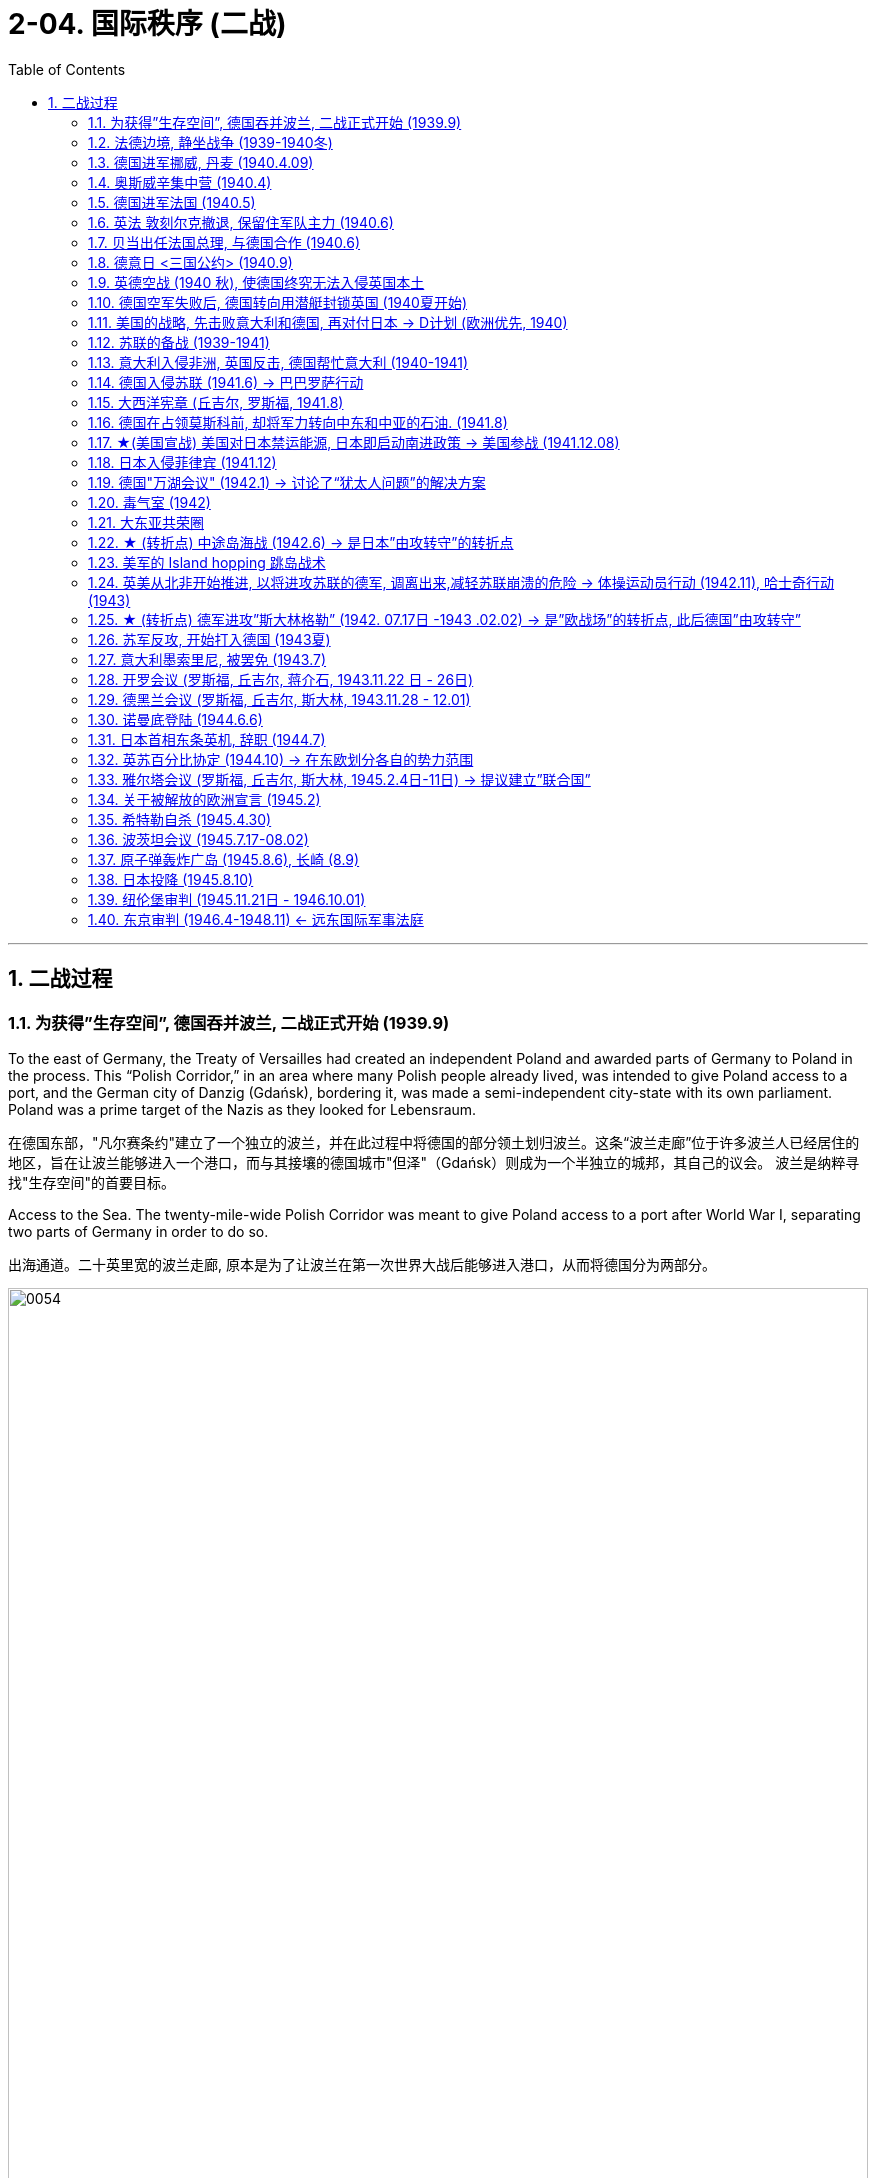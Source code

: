 
= 2-04. 国际秩序 (二战)
:toc: left
:toclevels: 3
:sectnums:
:stylesheet: myAdocCss.css

'''


== 二战过程

=== 为获得”生存空间”, 德国吞并波兰, 二战正式开始 (1939.9)

To the east of Germany, the Treaty of Versailles had created an independent Poland and awarded parts of Germany to Poland in the process. This “Polish Corridor,” in an area where many Polish people already lived, was intended to give Poland access to a port, and the German city of Danzig (Gdańsk), bordering it, was made a semi-independent city-state with its own parliament. Poland was a prime target of the Nazis as they looked for Lebensraum.

在德国东部，"凡尔赛条约"建立了一个独立的波兰，并在此过程中将德国的部分领土划归波兰。这条“波兰走廊”位于许多波兰人已经居住的地区，旨在让波兰能够进入一个港口，而与其接壤的德国城市"但泽"（Gdańsk）则成为一个半独立的城邦，其自己的议会。 波兰是纳粹寻找"生存空间"的首要目标。

Access to the Sea. The twenty-mile-wide Polish Corridor was meant to give Poland access to a port after World War I, separating two parts of Germany in order to do so.

出海通道。二十英里宽的波兰走廊, 原本是为了让波兰在第一次世界大战后能够进入港口，从而将德国分为两部分。

image:img/0054.jpg[,100%]

The lessons learned from Hitler’s violation of the Munich Pact spurred Britain and France to take action to protect Poland.

They have also been invoked by world leaders ever since, whenever the aggression of one nation threatens the sovereignty or the territorial integrity of another. Using the example of Munich to warn against the perils of allowing one nation to invade another without opposition, whether it be Hitler’s Germany or Putin’s Russia, is known as invoking the Munich Analogy.

希特勒违反"慕尼黑条约"的教训, 促使英国和法国采取行动, 保护波兰。

从那时起，每当一个国家的侵略威胁到另一个国家的主权或领土完整时，世界领导人就会援引这些原则。以慕尼黑事件为例来警告，不管一个国家是希特勒的德国, 还是普京的俄罗斯，允许一个国家侵略另一个国家而不反对它, 是很危险的，这被称为"援引慕尼黑类比"。

The key to whether Germany could be boxed in was the attitudes of Stalin and the Soviet Union. As early as the summer of 1938, Stalin began to think of making some sort of deal with Germany.

Stalin, aware of Hitler’s musings in his book Mein Kampf, understood the long-term threat Germany posed and sought to buy time to prepare for possible war. For his part, Hitler wanted to avoid Germany’s World War I mistake of fighting on two fronts simultaneously. The result was the German- Soviet Nonaggression Pact of August 23, 1939.

In this pact, Germany and the USSR agreed not to attack one another or to assist other nations in attacking the other. Included in the agreement were secret protocols that essentially divided eastern Europe between Germany and the Soviet Union. Lithuania, Latvia, Estonia, and parts of eastern Poland were allocated to the USSR as a reward for cooperating with Germany in the dismemberment of Poland.

Seeing the pact as an ominous green light for a German eastward thrust, two days later Britain signed a mutual defense agreement with Poland.

德国能否被围困，关键在于斯大林和苏联的态度。早在1938年夏天，斯大林就开始考虑与德国达成某种协议。斯大林从希特勒的著作《我的奋斗》中, 认识到德国将构成长期威胁，并寻求争取时间, 为可能的战争做好准备。

就希特勒而言，他希望避免德国在一战中"同时在两条战线上作战"的错误。结果就是 1939 年 8 月 23 日签订了"德苏互不侵犯条约"。

在该条约中，德国和苏联同意互不攻击，也不协助其他国家攻击对方。该协议中包含的秘密协议, 基本上将东欧划分为德国和苏联。立陶宛、拉脱维亚、爱沙尼亚, 和波兰东部部分地区, 被分配给苏联，作为"与德国合作来瓜分波兰"的奖励。

两天后，英国与波兰签署了共同防御协议，该协议为德国东进打开了不祥的绿灯。

All things seemed ready for the German onslaught, which was launched on September 1, 1939. Britain and France fulfilled their commitment to Poland and declared war on Germany, forming the partnership known as the Allies, but not on the Soviet Union.

About two weeks later, Soviet forces invaded Poland from the east. Crushed from two sides, Poland essentially ceased to exist. The European fires of World War II had been ignited.

1939 年 9 月 1 日， 德国发起猛烈的进攻，一切似乎都准备好了。英国和法国履行了对波兰的承诺，向德国宣战，形成了被称为"同盟国"的伙伴关系，但没有对苏联宣战。

大约两周后，苏联军队从东部入侵波兰。波兰从两侧被压垮， 基本上不复存在。第二次世界大战的欧洲战火已被点燃。

'''

=== 法德边境, 静坐战争 (1939-1940冬)

The British quickly discovered there was no practical way to render much assistance to the Poles. Instead, they relied on the French to engage the Germans. But the French felt they could not sustain an offensive against Germany’s western front. They preferred to prepare their defenses for an eventual German offensive against France. Britain joined the French by deploying the British Expeditionary Force (BEF) to defend the French-Belgian border. By then, Poland was already lost and had been folded into Hitler’s plans of dominating Europe.

During the winter of 1939–1940, little action took place on the French-German border save for a few clashes of patrols and reconnaissance units. That period of waiting has sometimes been referred to as the Phony War or, derisively, as the sitzkrieg (“sitting war”).

英国人很快发现, 没有切实可行的方法能向波兰人提供大量援助。取而代之，他们依靠法国人来与德国人交战。 但是法国人觉得他们无法维持对德国西线的进攻。他们更愿意为德国对法国的最终进攻做好防御准备。英国加入了法国的行列，部署了英国远征军（BEF）来保卫法国和比利时的边界。那时，波兰已经失守，并被纳入希特勒称霸欧洲的计划之中。

1939 年至 1940 年冬季，除了巡逻和侦察部队的几次冲突外，法德边境几乎没有什么行动。这段等待时期, 有时被称为“虚假战争”，或者被嘲笑为“静坐战争”。

'''

=== 德国进军挪威, 丹麦 (1940.4.09)

The German advance westward began with some forays into Norway and Denmark to the north on April 9, 1940. Not wanting to provoke German invasions, both Belgium and the Netherlands declared neutrality. This disadvantaged the British and French, since they were then not allowed to coordinate defenses with Dutch and Belgian forces or station troops in their territory.

德国向西进军, 始于 1940 年 4 月 9 日对北部的挪威和丹麦的进攻。为了避免德国的入侵，比利时和荷兰都宣布中立。这使英国和法国处于不利地位，因为他们不被允许与荷兰和比利时军队协调防御，也不允许在他们的领土上驻军。

'''

=== 奥斯威辛集中营 (1940.4)

Auschwitz in western Poland was the largest of the death camps, originally constructed in 1940 to hold Polish political prisoners. It became a death camp in 1941 when Polish and Soviet prisoners were executed there.

That same year, a new camp (known as Auschwitz II or Birkenau) was built nearby. Its main purpose was to kill Jewish people who were brought on freight trains from all over Europe. Other camps also existed at Auschwitz, including labor camps where prisoners worked for the chemical company I.G. Farben.

Some 1.3 million people were sent to Auschwitz-Birkenau before Heinrich Himmler, the leader of the SS, ordered the camp closed and evacuated in January 1945 as the Soviet army rapidly advanced on it. Of these 1.3 million, 1.1 million would die there. The vast majority, nearly one million, were Jewish.

波兰西部的"奥斯威辛集中营"是最大的死亡营，最初建于 1940 年，用于关押波兰政治犯。 1941 年，波兰和苏联囚犯被处决，这里成为死亡营。

同年，附近建立了一个新营地（称为"奥斯威辛二号"或"比克瑙"）。其主要目的是杀害从欧洲各地通过货运火车运来的犹太人。奥斯威辛集中营还存在其他营地， 包括劳改营，囚犯在那里为化学公司I.G.法本（I.G. Farben）工作。

1945 年 1 月，随着苏联军队迅速向该集中营推进，党卫军领导人海因里希·希姆莱(Heinrich Himmler) 下令关闭并清空该集中营. 而在此之前，有约 130 万人被送往奥斯威辛-比克瑙集中营。这130万人中，有110万人会死在那里。其中绝大多数（近百万）是犹太人。

'''

=== 德国进军法国 (1940.5)

The Germans then launched their full westward offensive on May 10, 1940. Within a matter of weeks, German troops had overrun western Europe, storming through the Netherlands, Luxembourg, and Belgium and into France, avoiding the Maginot Line, a system of fortifications and weapons installations that had been built on the French border in the 1930s in order to protect France from another German invasion.

1940年5月10日，德国人开始全面向西进攻。在几周内，德国军队占领了西欧，突袭了荷兰、卢森堡和比利时，进入法国，避开了马其诺防线。马其诺防线是20世纪30年代为保护法国免遭德国再次入侵而, 在法国边境修建的防御工事和武器设施系统。

'''

=== 英法 敦刻尔克撤退, 保留住军队主力 (1940.6)

Early in the morning of May 23, 1940, the British commander in France, seeing the perils of his position, gave the order to begin a withdrawal toward Dunkirk on the French coast. Eventually, this culminated in the extraordinary evacuation across the English Channel of much of the BEF and thousands of French and other Allied forces between June 15 and 25 using every British boat capable of crossing the Channel. The retreat saved 200,000 troops.

1940年5月23日清晨，在法国的英国指挥官，看到了自己的处境的危险，下令开始向法国海岸的敦刻尔克撤退。最终，6 月 15 日至 25 日期间， 英国远征军的大部分人员, 以及数千名法国和其他盟军部队, 使用每艘能够穿越英吉利海峡的英国船只， 从英吉利海峡进行了非同寻常的疏散。这次撤退拯救了20万军队。(保存有生力量，而不是像国民党在淞沪会战中被日军吃掉精锐主力)

'''

=== 贝当出任法国总理, 与德国合作 (1940.6)

French prime minister Paul Reynaud resigned rather than sign the armistice agreement with Germany in June 1940. Instead, Marshall Philippe Pétain, a hero of World War I, became the prime minister of a truncated French government based in Vichy, France, that, although nominally independent, cooperated with Germany.

1940 年 6 月，法国总理保罗·雷诺, 没有与德国签署停战协定，而是选择辞职。取而代之，第一次世界大战英雄菲利普·贝当元帅, 出任法国维希政府的总理. 这个政府虽然名义上是独立的，但与德国合作。

'''

=== 德意日 <三国公约> (1940.9)

The remarkable success of the German blitzkrieg in Europe during the summer of 1940 presented the Japanese military with some significant strategic opportunities. For instance, the isolation of European colonies in Asia might make them ripe for seizing. Consequently, to provide for mutual defense and perhaps to frighten the United States away from giving more substantial assistance against them, Japan joined Germany and Italy in the defensive military alliance called the Tripartite Pact in September 1940.

(Japan and Germany had earlier signed the Anti-Comintern Pact against the Soviet Union, which Japan saw as a rival for dominance in Asia, in 1936, and Italy had joined in a year later. Japan had parted ways with Germany in 1939, however, when the German-Soviet Nonaggression Pact was signed, and a new agreement was thus in order.)

1940 年夏天，德国在欧洲的闪电战取得了巨大成功，为日本军队提供了一些重要的战略机遇。例如， 欧洲在亚洲的殖民地被孤立，可能会让它们成为被夺取的时机。因此，为了提供共同防御，或许也是为了吓唬美国，使其不再向他们提供更多实质性援助，日本于 1940 年 9 月与德国和意大利一起组成了防御性军事联盟，称为“三国公约” 。

(早在1936年，日本和德国曾签署了反共产国际协定, 以对抗苏联——日本认为苏联是其在亚洲称霸的竞争对手，而意大利则于一年后加入。然而，在1939年德国与苏联签署《德苏互不侵犯条约》后，日本与德国分道扬镳，因此需要达成一项新的协议。)

'''

=== 英德空战 (1940 秋), 使德国终究无法入侵英国本土

Hitler planned to finish off Britain with a cross-channel invasion using air and submarine bases in both Norway, which had surrendered in June 1940, and northern France. Through the late summer and into the fall of 1940, the Battle of Britain raged in the skies over Britain as a duel between the German Luftwaffe and the Royal Air Force (RAF). The Germans initially focused their attacks on shipping in the English Channel and then began to bomb weapons-production facilities.

Aided in part by the innovation of radar, which gave some advance warning of German onslaughts, the RAF prevailed.

When the Luftwaffe shifted its focus from military to civilian targets, particularly the bombing of London, it inadvertently gave the British the opportunity to rebuild their airfields and defense plants and assemble more planes.

希特勒计划利用 1940 年 6 月投降的挪威和法国北部的空军和潜艇基地，通过跨海峡入侵, 来消灭英国。 从夏末, 到 1940 年秋天，不列颠之战在英国上空激烈进行，是德国空军和英国皇家空军(RAF) 之间的对决。德国人最初将攻击重点放在英吉利海峡的航运上，然后开始轰炸武器生产设施. 英国皇家空军取得了胜利，这在一定程度上得益于雷达的创新. 当德国空军将重点从军事目标, 转向民用目标时，特别是对伦敦的轰炸，无意中给了英国人重建机场和国防工厂, 以及组装更多飞机的机会。

'''

=== 德国空军失败后, 德国转向用潜艇封锁英国 (1940夏开始)

With the Luftwaffe struggling in the summer of 1940, the responsibility for subduing England increasingly fell to the German submarine fleet, on the theory that England could be starved to death.

1940 年夏天，德国随着其空军陷入困境，征服英国的责任越来越多地落到了德国潜艇舰队身上，因为他们认为英国可能会被封锁饿死。

'''

=== 美国的战略, 先击败意大利和德国, 再对付日本 → D计划 (欧洲优先, 1940)

Britain and the United States planned early in the war to focus on defeating Italy and Germany before Japan but left the Soviet Union to battle Germany alone.

Beginning in 1938 and through the spring of 1941, U.S. military leaders produced several plans of action in the event of war with the Axis powers. Immediately after winning an unprecedented third term in 1940, Roosevelt was briefed by his chief of naval operations, Admiral Harold R. Stark, who advised him that the best military strategy was “Plan D”—a Europe First plan. This focused the United States and Britain on defeating Germany and Italy first and adopting a defensive posture against Japan if it entered the war.

英国和美国在战争初期, 计划集中精力在日本之前先击败意大利和德国，但让苏联只与德国作战。

从 1938 年开始一直到 1941 年春，美国制定了数项对轴心国的行动计划。 1940 年史无前例地赢得第三个任期后，罗斯福立即听取了海军作战部长"哈罗德·R·斯塔克"上将的简报，后者建议他最好的军事战略是“D 计划”——欧洲优先计划。这使得美国和英国的重点, 是首先击败德国和意大利，如果日本参战，则对日本采取防御姿态。

'''

=== 苏联的备战 (1939-1941)

The defeat of Poland removed a buffer between German-occupied and Soviet territory. When Germany invaded Poland on September 1, 1939, Stalin began to take steps to prepare the USSR for what might happen next.

At the end of 1939, he launched the “Winter War” against Finland to obtain territory near Leningrad (the city formerly known as St. Petersburg or Petrograd) that would bolster Soviet defenses.

In April 1941, the Soviets signed a Neutrality Pact with Japan, freeing both nations from the prospect of a multiple-front war.

The Kremlin in Moscow received a continuous stream of intelligence warning of an impending invasion. After receiving one such report outlining German battle plans, Stalin called up half a million reservists. Yet, fearing to provoke the Germans into action, he was cautious with his forces.

波兰的失败, 消除了德国占领区和苏联领土之间的缓冲区。 1939 年 9 月 1 日德国入侵波兰时，斯大林开始采取措施, 让苏联做好应对接下来可能发生的事情的准备:

1939年底，他对芬兰发动了“冬季战争”， 以获得"列宁格勒"（该城市以前称为"圣彼得堡"或"彼得格勒"）附近的领土，以加强苏联的防御。

1941 年 4 月，苏联与日本签署了中立条约，使两国摆脱了多线战争的前景。

莫斯科克里姆林宫不断收到有关即将发生入侵的情报警告。在收到一份概述德国作战计划的报告后，斯大林召集了五十万预备役军人。 然而，由于担心激怒德国人采取行动，他对使用自己的部队非常谨慎。

'''

=== 意大利入侵非洲, 英国反击, 德国帮忙意大利 (1940-1941)

Mussolini decided to expand his African holdings and in August 1940 occupied British Somaliland, threatening the British in Egypt. The British counterattacked. Losing ground in Africa from June through December 1940, Mussolini turned his eyes on the Balkans. In October 1940, expecting an easy victory, Italian units invaded Greece but were badly defeated.

To forestall further disaster, Hitler dispatched General Erwin Rommel and his Afrika Korps to duel with the British in northeast North Africa. Not only did Germany wish to support its Italian ally, but it also sought to gain control of the Suez Canal and guarantee its access to Middle Eastern oil, which would be crucial in winning the war. To further aid his faltering ally and deal with an anti-German uprising in Yugoslavia, Hitler postponed his invasion of the Soviet Union by several weeks and invaded Greece on April 6, 1941.

墨索里尼决定扩大其非洲领土，并于 1940 年 8 月占领"英属索马里兰"，威胁埃及的英国人。英国人发起反击。 1940 年 6 月至 12 月，墨索里尼在非洲节节败退，他将目光投向了巴尔干地区。 1940 年 10 月，意大利军队本以为能轻松获胜，于是入侵希腊，但遭到惨败。

为了防止进一步的灾难，希特勒派埃尔文·隆美尔将军和他的非洲军团, 在北非东北部与英国人决斗。德国不仅希望支持其盟友意大利， 还寻求控制苏伊士运河, 并保证其获得中东石油，这对赢得战争至关重要。为了进一步援助他摇摇欲坠的盟友(意大利), 并应对南斯拉夫的反德起义，希特勒将入侵苏联的时间推迟了几周，并于 1941 年 4 月 6 日入侵希腊。

'''

=== 德国入侵苏联 (1941.6) → 巴巴罗萨行动

Betraying the German-Soviet Nonaggression Pact, he assembled the largest land-invasion force in world history, more than three million troops, including contributions from countries with their own grievance against the Soviet Union such as Finland, Romania, Hungary, Yugoslavia, Italy, Slovakia, and Spain. Operation Barbarossa began on June 22, 1941, leading the Soviet Union to formally join the Allies in opposing Germany.

(希特勒)他背叛《德苏互不侵犯条约》，组建了世界历史上规模最大的陆地入侵部队，超过300万军队，其中包括芬兰、罗马尼亚、匈牙利、南斯拉夫、意大利、斯洛伐克和西班牙等对苏联有不满的国家的军队。巴巴罗萨行动于1941年6月22日开始，导致苏联正式加入同盟国对抗德国。

The speed of the German attack was greater than anticipated, and within weeks, Belorussia, Lithuania, Latvia, and Estonia had been occupied by the German army, which was called the Wehrmacht (“defense power”).

By August, the Germans had captured Kyiv, an industrial center that contained a large portion of the Soviet economic infrastructure at that time. By November, Hitler had gone farther into Russia than Napoleon had. The German army stood at the gates of Leningrad, on the outskirts of Moscow, and on the Don River.

德国进攻的速度比预想的要快，几周之内， 白俄罗斯、立陶宛、拉脱维亚, 和爱沙尼亚, 就被德国军队占领，这支军队被称为国防军（“国防力量”）。

到八月，德国人占领了基辅，这是一个工业中心，其中包含了当时苏联大部分经济基础设施。到了十 一月，希特勒已经比拿破仑更深入地进入俄罗斯了。德军驻扎在"列宁格勒"城门、"莫斯科"郊区, 和"顿河"河畔。

But serious problems arose that came back to haunt the Germans. The speed of the advance had strained the delivery of supplies. The force advancing on Moscow needed nearly thirty train shipments of fuel each day to maintain its pace, but by November, it was receiving only three. In August, a shortage of clean water had spread dysentery and cholera among the troops. When the late summer rains came, German soldiers found that they could neither drive fast (because of mud) nor keep themselves and their equipment dry. Once the Russian winter began, it became so cold that bread rations froze and had to be chopped into portions with axes.

但严重的问题再次困扰着德国人。前进的速度, 使得"物资的运送"变得紧张。向莫斯科挺进的部队, 每天需要近三十列火车运送燃料, 才能维持其速度，但到了 11 月，它只收到了三列。八月份，由于清洁水的短缺，痢疾和霍乱在部队中蔓延。当夏末的雨来临时，德国士兵发现他们既不能开快车（因为泥泞）， 也不能保持自己和装备干燥。俄罗斯的冬天一开始，天气就变得非常寒冷，口粮面包都结冰了，必须用斧头切成小块。

The siege of Leningrad lasted 872 days and was one of the longest and deadliest in world history. In early 1942, nearly 100,000 people in the city starved to death each month, and some of the remaining residents resorted to cannibalism to survive. Overall, a million and a half people perished. Facing this, Stalin seems to have momentarily faltered. By the end of 1941, his head of security was instructed to send feelers to the Germans through the Bulgarian ambassador to Moscow, broaching the possibility of peace.

"列宁格勒"围困持续了 872 天，是世界历史上持续时间最长、伤亡最惨重的围困之一。 1942年初，该市每个月有近10万人饿死，一些剩下的居民靠吃人肉来生存。总共有150万人丧生。面对这一点， 斯大林似乎一时动摇了。 1941 年底，他的安全负责人, 奉命通过"保加利亚"驻莫斯科大使, 向德国人发出试探，提出和平的可能性。

'''

=== 大西洋宪章 (丘吉尔, 罗斯福, 1941.8)

With the war expanding into the plains of Russia, Churchill requested a face-to-face meeting with Roosevelt, who secretly sailed to Newfoundland in August 1941 for the purpose. This conference was the first of what have since become commonplace events in diplomacy—summit meetings of the heads of state.

The two leaders produced the Atlantic Charter, a recasting of the principles articulated in Woodrow Wilson’s Fourteen Points (1918) into eight major points that reflected British and U.S. goals for a postwar world, though not the Soviet Union’s goals for Europe. It insisted on the unconditional surrender of the Axis nations—Germany, Italy, and Japan—renounced any territorial expansion, and affirmed the right of self-determination. There would be freedom of the seas, reduced barriers to free trade, and promotion of social welfare through economic cooperation. Peace would be promoted through the disarmament of aggressor nations.

随着战事扩展到俄罗斯平原，丘吉尔要求与罗斯福进行面对面的会面，罗斯福为此于 1941 年 8 月秘密航行至纽芬兰。这次会议, 是后来成为外交领域司空见惯的"国家元首峰会"的第一次会议。

两位领导人制定了《大西洋宪章》 ，将伍德罗·威尔逊的十四点（1918）中阐述的原则重新改写为八个要点，反映了英国和美国对战后世界的目标，但不是苏联对欧洲的目标。它坚持轴心国——德国、意大利和日本 ——无条件投降，放弃任何领土扩张行为，并承认"自决权"。令航海自由、降低贸易壁垒、通过经济合作促进社会福利。通过解除侵略国的武装,促进和平。

'''

=== 德国在占领莫斯科前, 却将军力转向中东和中亚的石油. (1941.8)

In August 1941, given the initial success of the German invasion and poised to capture Moscow, Hitler delayed the advance to decide strategy. The German general staff wanted to drive directly for Moscow and take it before winter. Hitler, however, diverted a significant part of his forces to the south.

Both Allied and Axis thinkers had long recognized the strategic military importance of oil. For some time prior to the war, the British government had interjected itself into the politics of Iraq, Persia, Afghanistan, and Egypt for this reason. The Germans too had taken a keen interest in the Middle East and central Asia in the 1930s.

1941年8月，鉴于德国入侵取得了初步成功，并准备占领莫斯科，希特勒推迟了进攻，以决定战略。德国总参谋部想直接开车去莫斯科，在冬天来临之前占领它。然而，希特勒却把他的大部分部队调往南方。

同盟国和轴心国的思想家, 很早就认识到石油的战略军事重要性。战前一段时间，英国政府也因此插手伊拉克、波斯、阿富汗和埃及的政治。德国人在 20 世纪 30 年代也对中东和中亚产生了浓厚的兴趣。

To block potential German access to Iranian oil, the British first demanded the possibly pro-German Shah expel Germans and sever ties with Berlin. Taking no chances, British and Soviet forces then invaded Iran in August 1941. Iranian resistence collapsed in a couple of days, and Reza Shah was forced to abdicate in favor of his son Mohammad Reza Pahlavi. The Germans were expelled, and the Allied occupation lasted until 1946.

During those years, Iran became a funnel through which much Allied aid, especially from the United States, was delivered to Stalin as he struggled to hold out against the Wehrmacht.

为了阻止德国获得伊朗的石油，英国首先要求可能亲德的国王, 驱逐德国人, 并断绝与柏林的关系。英国和苏联军队不顾一切地于 1941 年 8 月入侵伊朗。几天之内伊朗的抵抗就崩溃了，礼萨·沙阿被迫退位， 让位给他的儿子穆罕默德·礼萨·巴列维。德国人被驱逐，盟军的占领一直持续到 1946 年。

在那些年里，伊朗成为一个漏斗，许多盟军的援助，特别是来自美国的援助，通过这个漏斗被运送到斯大林， 当他正在努力抵抗德国国防军时。

By 1939, the global supply of oil was in the hands of seven oil conglomerates—none of which were German. Consequently, Germany was heavily reliant on Romanian and Soviet oil between 1939 and 1941. The oil fields in the Soviet Republic of Azerbaijan, one thousand kilometers from Stalingrad, looked like a possible solution, so the German army moved to capture the city of Baku, the center of the Soviet oil-drilling industry. Thus, both winter and the German drive for oil saved Moscow.

到 1939 年，全球石油供应, 掌握在七家石油集团手中，里面没有一家是德国石油集团。因此，德国在 1939 年至 1941 年间, 严重依赖"罗马尼亚"和"苏联"土地上的石油。距离斯大林格勒 1000 公里的"阿塞拜疆"苏维埃共和国的油田, 看起来是一个可能的解决方案，因此德军转而去夺取苏联石油钻探工业中心"巴库市"。因此，"冬天的来临"和"德国转向对石油的渴求", 拯救了莫斯科。

'''

=== ★(美国宣战) 美国对日本禁运能源, 日本即启动南进政策 → 美国参战 (1941.12.08)

Trying to pressure the Japanese into ceasing their aggression, in August 1941 the United States imposed sanctions including an embargo on oil and gas sales to Japan. This action further reinforced Japan’s plan to turn to the South Pacific to absorb the natural resources of the crumbling European imperial regimes and the Philippines, a U.S. colony. Seeing the United States as a soft enemy unwilling to make the sacrifices needed to win a war, Japan planned a surprise assault on the naval base at Pearl Harbor, Hawaii, while last-ditch efforts at a diplomatic settlement between Tokyo and Washington were taking place. The United States wanted Japan to ultimately withdraw from China, to which it would not agree, and Japan felt the United States would not be open to further negotiations. Its leaders decided they had to move against the United States while they still could.

为了迫使日本停止侵略，美国于 1941 年 8 月实施了制裁，禁止向日本销售石油和天然气。日本即向南洋夺取资源.

The following day, Congress voted unanimously to declare war on Japan. A few days later, following Germany’s and Italy’s declarations of war against the United States, the country entered the war in Europe as well on the side of the Allies. Following the attack on Pearl Harbor, China also joined the Allies, but it did not join in the fighting in Europe.

Leadership of the troops fell to Dwight D. Eisenhower, who was rapidly promoted through the ranks to become a key aide to Chief of Staff George C. Marshall and commanding general of the European theater of operations.

(日本偷袭珍珠港后)第二天，美国国会一致投票决定对日宣战。几天后，德国和意大利对美国宣战，美国即加入同盟国一边的欧洲战争。珍珠港事件后，中国也加入了同盟国。

(美国)军队的领导权落到了"德怀特·D·艾森豪威尔"的肩上，他迅速晋升为参谋长"乔治·C·马歇尔"的重要助手, 和欧洲战区的总司令。

'''

=== 日本入侵菲律宾 (1941.12)

When the Japanese invaded the Philippines beginning in December 1941, the limited U.S. and Filipino forces put up stiff resistance in jungle fighting. Outnumbered, however, they surrendered their positions on the Bataan Peninsula on April 9, 1942. The command headquarters surrendered at Corregidor Island nearly a month later. The resulting sixty-mile forced march to an internment camp led to the deaths of more than a quarter of the estimated eighty thousand Allied prisoners and became known as the Bataan Death March.

Over the course of the war, the Japanese held approximately 140,000 Allied troops under severe conditions at various camps in the Greater East Asia Co-Prosperity Sphere and on the Japanese home islands. By the end of the war, as many as thirty thousand had perished there.

1941 年 12 月，日本入侵菲律宾时，美国和菲律宾有限的军队, 在丛林战斗中进行了顽强抵抗。然而， 由于寡不敌众，他们于1942年4月9日放弃了在巴丹半岛的阵地。近一个月后，指挥部在科雷希多岛投降。由此导致的60英里被迫行军到一个拘留营，导致约8万盟军囚犯中超过四分之一的人死亡，并被称为"巴丹死亡行军"。

在整个战争过程中，日本在大东亚共荣圈和日本本土的各个营地中, 关押了约 14 万盟军，条件十分恶劣。到战争结束时，多达三万人在那里丧生。

'''

=== 德国"万湖会议" (1942.1) → 讨论了“犹太人问题”的解决方案

The concentration camps were simultaneously labor and death camps. In January 1942 at the Wannsee Conference, the Final Solution to the “Jewish question” was discussed. It was decided that German state policy would be to eliminate European Jewish people by working them to death, starving them, or otherwise exterminating them. They were persecuted in place or sent to death camps.

集中营同时是劳工营和死亡营。1942年1月，"万湖会议"讨论了“犹太人问题”的最终解决方案。会议决定，德国的国家政策将是消灭欧洲犹太人，方法是把他们劳动致死、饿死, 或以其他方式消灭他们。他们被"就地迫害", 或送往"死亡集中营"。

'''

=== 毒气室 (1942)

Other gas chambers were constructed at Belzec, Sobibor, and Treblinka in 1942, and arriving prisoners deemed unsuitable for work were usually sent almost directly to the “showers,” actually gas chambers. The systematic implementation of these policies required the collaboration of tens of thousands of people from across Europe, which culminated in the murder of more than six million Jewish people and at least three million members of other minority groups, including gay and Roma people, communists, socialists, and Jehovah’s Witnesses, before the war was over.

Historians disagree about how many died in the camps, and the true number will likely never be known.

1942 年，贝乌热茨、索比堡, 和特雷布林卡, 还修建了其他毒气室，抵达后被认为不适合工作的囚犯, 通常几乎直接被送往“淋浴室”，实际上是毒气室。这些政策的系统实施, 需要欧洲各地数万人的合作，最终导致在战争结束前，超过600万犹太人, 以及至少300万其他少数群体成员被杀害，这些群体包括同性恋者、罗姆人、共产主义者、社会主义者, 和耶和华见证人。

历史学家对于集中营中究竟有多少人死亡, 存在分歧，而真实数字可能永远无法得知。

'''

=== 大东亚共荣圈

Five months into 1942, the Japanese had gathered a significant portion of Burma, Malaya and the Straits Settlements, Indonesia, French Indochina, and the Philippines into the Greater East Asia Co- Prosperity Sphere.

Japan in the Pacific Theater. Between 1937 and 1942, Japan launched attacks against and gained control of far-flung territory throughout East Asia, Southeast Asia, and the Pacific.

1942 年 5 个月后，日本人将缅甸、马来亚和海峡殖民地、印度尼西亚、法属印度支那和菲律宾的大部分地区, 纳入大东亚共荣圈。

日本在太平洋战区。 1937 年至 1942 年间，日本对东亚、东南亚和太平洋地区的广大领土发动攻击并控制了这些领土。

image:img/0055.jpg[,100%]

The extent of the area under control and the size of the captive population presented governance issues, while geography severely strained communication and transportation networks. Puppet regimes were an attempt to solve some of these problems, such as the collaborationist regime in China under Wang Jingwei in 1940, the Ba Maw government in Burma during the Japanese occupation, and the administration of José P. Laurel in the defeated Philippines.

控制区域的范围和圈养人口的规模, 带来了治理问题; 而地理因素也给通讯和交通网络, 带来了严重的压力。傀儡政权就是解决其中一些问题的尝试，例如 1940 年汪精卫领导下的中国通敌政权、日本占领期间的缅甸巴莫政府, 以及战败菲律宾的若泽·P·劳雷尔政府。

'''

=== ★ (转折点) 中途岛海战 (1942.6) → 是日本”由攻转守”的转折点

Successes were short-lived, however, because in June 1942, the United States decisively won what became the turning point of the war in the Pacific—the Battle of Midway, which stopped Japan’s advance across the Pacific. The balance of power clearly shifted toward the Allies, and the Japanese navy never recovered its momentum.

'''

=== 美军的 Island hopping 跳岛战术

Pursuing an island-hopping campaign to roll back Japanese seizures of land, the United States frequently had to engage the Japanese in dense jungle terrains.

'''

=== 英美从北非开始推进, 以将进攻苏联的德军, 调离出来,减轻苏联崩溃的危险 → 体操运动员行动 (1942.11),  哈士奇行动(1943)

Fearing that any substantial British effort against the Germans in Norway or northern France would become a slaughter, Winston Churchill conceived Operation Gymnast, a plan to engage the Germans in northwest Africa instead. On a military mission to London in July 1942, General Eisenhower was deeply disappointed in Churchill’s approach, considering how badly the Soviets were suffering from German offensives. General George C. Marshall favored opening a front in northern Europe in order to draw German resources away from its attack on the Soviet Union before the Soviets collapsed. But Churchill prevailed, and the Allies, now including the United States, invaded French North Africa (Algeria, Morocco, and Tunisia) in November 1942.

Key British possessions Egypt and the Suez Canal were saved, and in a January 1943 summit meeting at Casablanca in French Morocco, Churchill and Roosevelt planned the next phase of the war, Operation Husky, the invasion of Sicily. This choice disappointed Stalin, who had been hoping for an invasion of western Europe instead, to draw German troops away from the fighting in the east and the Soviet Union.

由于担心英国在挪威或法国北部针对德国人的任何实质性行动, 都会变成一场屠杀，温斯顿·丘吉尔构想了“体操运动员行动” ，这是一项在西北非与德国人交战的计划。 1942 年 7 月，艾森豪威尔将军在前往伦敦执行军事任务时，考虑到苏联在德国进攻中遭受的损失有多么严重，他对丘吉尔的做法深感失望。乔治·c·马歇尔将军赞成在北欧开辟战线，以便在苏联崩溃前, 将德国的资源从对苏联的进攻中转移出来。但丘吉尔占了上风，1942年11月，包括美国在内的盟军入侵了"法属北非"（阿尔及利亚、摩洛哥和突尼斯）。英国的重要属地埃及和苏伊士运河被拯救。

1943年1月，丘吉尔和罗斯福在"法属摩洛哥"的"卡萨布兰卡"举行的首脑会议上，计划了战争的下一阶段——“哈士奇行动”，即入侵西西里岛。这一选择令斯大林失望，他一直希望盟军进攻西欧，以吸引德国军队远离东部和苏联的战斗。

Operation Gymnast 体操运动员行动 [https://codenames.info/operation/gymnast/](https://codenames.info/operation/gymnast/)

'''

=== ★ (转折点) 德军进攻”斯大林格勒” (1942. 07.17日 -1943 .02.02) → 是”欧战场”的转折点, 此后德国”由攻转守”

In the summer of 1942, the Germans resumed the offensive on all fronts but were unable to get far, except for approaching Stalingrad. Hitler was determined to take the city and Stalin to hold it. In July, Stalin issued Order No. 227 forbidding Soviet troops from retreating: “Not one step backwards!” By the fall of 1942, German troops had actually broken into Stalingrad, but their progress thereafter was gruesomely slow and difficult. For more than two months, the Battle of Stalingrad raged with ferocity.

1942年夏天，德军在各条战线上恢复进攻，但除了逼近"斯大林格勒"外，无法走得太远。希特勒决心占领这座城市，而斯大林则要守住它。 7月，斯大林发布第227号命令，禁止苏军撤退：“寸步不让！” 1942 年秋，德国军队实际上已攻入"斯大林格勒"，但此后的进展极其缓慢且艰难。在两个多月的时间里，斯大林格勒战役异常激烈.

Having assembled sufficient forces, in November 1942 the Soviet Red Army counterattacked at Stalingrad and managed to trap the Germans in a noose. The only way for the Germans to resupply was by air, which was far too limited to sustain them for very long.

Despite being specifically forbidden to do so, on January 31, 1943, German field marshal Friedrich Paulus surrendered what was left of his Sixth Army. The Soviets captured close to 100,000 German troops. Total casualties in the battle had reached nearly two million, including substantial numbers of civilians.

1942 年 11 月，苏联红军集结了足够的兵力，在"斯大林格勒"发起反攻，成功将德军困在绞索中。德国人补给的唯一途径是空中，但空中运输的能力太有限，无法维持很长时间。

尽管被明确禁止这样做， 德国陆军元帅弗里德里希·保卢斯还是在 1943 年 1 月 31 日交出了他的第六集团军的残部。苏联俘虏了近10万德军。战斗中的总伤亡人数已接近两百万，其中包括大量平民。"

The Battle of Stalingrad stopped the German advance into the Soviet Union. It was the first clear defeat for Hitler’s Germany and the turning point of the war in Europe, setting the Nazis on a defensive course for the remainder of the war.

斯大林格勒战役"阻止了德国向苏联的进军。这是希特勒德国的第一次明显失败，也是欧洲战争的转折点，使纳粹在战争的剩余时间里, 走上了防御路线。

'''

=== 苏军反攻, 开始打入德国 (1943夏)

From the time of his first meeting with Churchill in August 1942, a frustrated Stalin had been calling for a second front against the Nazis in Europe. In the summer of 1943, the Soviets, fresh from saving Stalingrad, went on the offensive against the Germans. The ensuing Battle of Kursk was the biggest land battle of the war and the largest tank battle in history.

从 1942 年 8 月第一次与丘吉尔会面起，沮丧的斯大林就一直呼吁在欧洲建立第二条战线来对抗纳粹。 1943 年夏天，刚刚拯救了"斯大林格勒"的苏联人, 开始对德国人发起进攻。随后的"库尔斯克战役"是战争中规模最大的陆战，也是历史上规模最大的坦克战。

'''

=== 意大利墨索里尼, 被罢免 (1943.7)

Mussolini had insisted on contributing 200,000 troops to the invasion of the Soviet Union, and by early 1943, half of them had become casualties. Allied victories in North Africa and Sicily, along with the Allied bombing of Rome in July 1943, further humiliated Mussolini.

In Italy, a coalition of former fascist supporters, military officers, the few surviving liberal politicians, and the king himself reached the conclusion that Mussolini must go. The Grand Fascist Council met for the first time in three years on July 24, 1943, and voted overwhelmingly to remove him from power and place him under arrest.

A government was formed under Marshal Pietro Badoglio, who initiated secret negotiations with the Allies.

墨索里尼坚持派遣20万军队入侵苏联，到1943年初，其中一半人伤亡。盟军在北非和西西里岛的胜利，以及 1943 年 7 月盟军对罗马的轰炸，进一步羞辱了墨索里尼。

在意大利，由前法西斯支持者、军官、少数幸存的自由派政治家, 和国王本人组成的联盟, 得出了"墨索里尼"必须下台的结论。 1943 年 7 月 24 日，法西斯大委员会, 三年来首次召开会议，以压倒性多数投票决定, 罢免墨索里尼,并逮捕他。

"彼得罗·巴多格里奥"元帅领导的意大利政府成立，他发起了与盟军的秘密谈判。

The Allied invasion of the mainland of Italy at the beginning of September provided the impetus for Italy’s surrender on September 8, 1943. Four days later, Hitler had German special forces rescue Mussolini. German troops already in Italy then moved to disarm the remnants of the Italian army and established a government called the Republic of Salo in northern Italy, with Mussolini as its figurehead. However, Italian communist partisans captured and executed Mussolini in April 1945.

9月初盟军入侵意大利本土，为1943年9月8日意大利投降, 提供了动力。四天后，希特勒派德国特种部队营救墨索里尼。随后，已经驻扎在意大利的德国军队, 解除了意大利军队残部的武装，并在意大利北部建立了一个名为"萨罗共和国"的政府，以墨索里尼为傀儡。然而，1945年4月，意大利共产党游击队抓获了墨索里尼,并处决了他。

'''

=== 开罗会议 (罗斯福, 丘吉尔, 蒋介石, 1943.11.22 日 - 26日)

The western Allied powers hoped China could play a major role in defeating the Axis powers. To that end, Chiang Kai-shek was invited to a conference in Cairo along with other Allied leaders in 1943. In the last phase of the war, Chinese forces were able to advance through Burma and reopen the major road between China and India.

西方同盟国希望中国在击败轴心国方面发挥重要作用。为此，蒋介石与其他盟军领导人于 1943 年受邀参加在开罗举行的会议。在战争的最后阶段，中国军队得以挺进缅甸，重新开辟了中印之间的主要道路。

'''

=== 德黑兰会议 (罗斯福, 丘吉尔, 斯大林, 1943.11.28 - 12.01)

Earlier, with Iran secured through the Allied invasion, Tehran had been the site of the first of the World War II conferences between the “Big Three”: Churchill, Roosevelt, and Stalin. From November 28 to December 1, 1943, the Tehran conference addressed relations between the Allies, relations between Turkey and Iran, operations in Yugoslavia, the fight against Japan, and plans for the postwar settlement.

- A protocol signed at the conference pledged the Big Three’s recognition of Iran’s independence.

- The Big Three also agreed on a cross-channel invasion of Europe scheduled for May 1944, in conjunction with a Soviet attack on Germany’s eastern border.

- Stalin dominated the conference, using Soviet victories to get preliminary agreements on the borders of Poland after the war.

- Churchill and Roosevelt also consented to the USSR setting up governments sympathetic to itself in the Baltic states.

- Roosevelt and Stalin continued their discussions of a general international organization that had been proposed a few months earlier.

早些时候，随着盟军入侵伊朗，"德黑兰"成为丘吉尔、罗斯福和斯大林“三巨头”之间第一次二战会议的举办地。 1943年11月28日至12月1日，"德黑兰会议"讨论了盟国关系、土耳其与伊朗关系、南斯拉夫行动、对日作战, 以及"战后解决计划"等问题。

- 会议上签署的一项协议, 承诺三巨头承认伊朗的独立。
- 三巨头还同意定于 1944 年 5 月跨海峡入侵(登陆)欧洲，同时苏联也进攻德国东部边境。
- 斯大林主导了这次会议，利用苏联的胜利, 就"波兰战后的边界"达成了初步协议。
- 丘吉尔和罗斯福还同意, 苏联在波罗的海国家建立同情自己的政府。
- 罗斯福和斯大林继续讨论几个月前提议的"综合性国际组织"(联合国)。

'''

=== 诺曼底登陆 (1944.6.6)

Finally, several months after the Soviet victory at Kursk, General Eisenhower prepared to open a second front in the European theater of the war. By May 1944, the German military was facing a dilemma. The Soviet Red Army was relentlessly rolling back German positions in the east, and it seemed obvious that the British and U.S. troops were preparing for an invasion of the continent. Given the brutality of the battles on the eastern front, the Germans chose to retain 228 divisions to counter the Soviets and assigned the defense of Europe to fifty-eight divisions, only fifteen of which were in the vicinity of Normandy, France.

最后，苏联在"库尔斯克"取得胜利几个月后，艾森豪威尔将军准备在欧洲战区开辟"第二条战线"。到1944 年5月，德国军队面临两难境地。苏联红军正无情地击退德军在东部的阵地，英美军队显然正在为入侵欧洲大陆做准备。鉴于东线战斗的残酷性，德军选择保留228个师来对抗苏联，并将欧洲的防御任务分配给58个师，其中只有15个师位于法国诺曼底附近。

Normandy, however, was the secret site of the coming invasion. After months of assembling and training troops, the Allies began their invasion of France at 2 a.m. on June 6, 1944—D-Day. Having assumed responsibility for nearly every detail but not convinced he had done enough, Eisenhower wrote a letter of resignation the night before in case things did not go well. But they did. By the second day of the operation, approximately 160,000 Allied troops with considerable armor were linking up in a continuous line through Europe and punching holes in German defenses. Paris was liberated just two months later.

然而，诺曼底是即将到来的入侵的秘密地点。经过几个月的集结和训练部队，盟军于1944年6月6日凌晨2点开始入侵法国。艾森豪威尔承担了几乎所有细节的责任，但不相信自己做得足够，因此在前一天晚上写了一封辞职信，以防事情进展不顺利。但他们做到了。到行动第二天，大约 160,000 名拥有大量装甲的盟军部队, 在整个欧洲连成一线，不断突破德军的防御。仅仅两个月后，巴黎就获得了解放。

A race to capture Berlin then began, with Allied generals vying for the honor of getting there first. As British and U.S. troops approached from the west, the Soviets closed in on the city from the east.

随后，一场攻占柏林的竞赛开始了，盟军将军们争夺"第一个占领柏林"的荣誉。当英美军队从西边逼近时，苏联人从东边逼近这座城市。

'''

=== 日本首相东条英机, 辞职 (1944.7)

The Japanese military made many missteps across the Pacific.

An early attempt to capture part of the Aleutian Islands failed.

The defensive perimeters of Japan’s home islands were constantly redrawn over 1942 and 1943. Without reevaluating its strategies, Japan transferred forces from China to plug holes punched in this perimeter. Its total losses in the China campaign, from its initial invasion in 1937 to its surrender in 1945, approached 500,000. (The Chinese lost as many as ten million. Historians disagree regarding how many millions of people were displaced by the war.)

An attempted Japanese invasion of India beginning in March 1944 was called off after massive losses in July 1944.

Because Prime Minister Hideki Tojo was the face of the war party both abroad and at home, it seemed clear that no peace settlement with the Allies was conceivable if he were in power. Therefore, in July 1944, having lost the support of the emperor for the failure of his strategies, Tojo was forced to resign.

日本军队在太平洋上犯下了许多错误。

早期夺取"阿留申群岛"部分地区的尝试失败了。

1942年和1943年间，日本本土的防御周线, 不断重新划定。日本在没有重新评估其战略的情况下，就从中国调集兵力来填补防御周线中的漏洞。从1937年首次入侵到1945年投降，其在中国战役中的总损失接近50万人。（中国损失了多达 1000 万人。对于有多少万人因战争而流离失所，历史学家们意见不一。）

日本于 1944 年 3 月开始入侵印度，但在 1944 年 7 月损失惨重后，计划被取消。

由于首相东条英机在国内外都是"主战派"的代表，因此，如果他掌权，显然不可能与盟国达成和平协议。因此，1944年7月，东条因策略失败, 而失去了天皇的支持，被迫辞职。

'''

=== 英苏百分比协定 (1944.10) → 在东欧划分各自的势力范围

On a visit to Stalin late in 1944, Churchill signed the Percentages Agreement in which the two decided to divide up eastern Europe into spheres of influence, with Britain getting a 90 percent share of Greece, the USSR getting 90 percent of Romania, and both holding 50 percent of the political power in Hungary and Yugoslavia. Churchill thought Stalin should burn the document afterward because “it might be thought rather cynical if it seemed we had disposed of these issues, so fateful to millions of people, in such an offhand manner.”

1944年底，丘吉尔在访问斯大林时签署了《百分比协议》 ，双方决定将东欧划分为势力范围，英国获得希腊90%的份额，苏联获得罗马尼亚 90%的份额，双方都拥有匈牙利和南斯拉夫50%的政治权力。丘吉尔认为斯大林应该在事后烧掉这份文件，因为“如果我们以如此漫不经心的方式处理了这些对数百万人来说至关重要的问题，可能会被认为是相当愤世嫉俗的。”

'''

=== 雅尔塔会议 (罗斯福, 丘吉尔, 斯大林, 1945.2.4日-11日) → 提议建立”联合国”

With the conflict nearing its end, the Big Three met again to plan the peace at the Yalta Conference in the Soviet Crimea from February 4 to 11, 1945.

Roosevelt’s agenda asked for Soviet support in the U.S. Pacific War against Japan, specifically in invading Japan. He also hoped for support for the creation of a new institution—the United Nations—that would be modeled on the premise of collective security but would be a stronger body than the League of Nations had been.

Churchill pressed for free elections and democratic governments in eastern and central Europe (specifically Poland), while Stalin demanded a Soviet sphere of political influence in eastern and central Europe.

Stalin promised free elections in Poland, despite having recently installed a government in Polish territories occupied by the Red Army. His preconditions for the Soviet Union’s declaring war against Japan were U.S. recognition of Mongolian independence from China and of Soviet interests in the Manchurian railways and Port Arthur. These were agreed upon without Chinese representation or consent, and Stalin promised that the Soviet Union would enter the Pacific War three months after the defeat of Germany.

Roosevelt met Stalin’s price in the hope that the USSR could be dealt with after the war via the United Nations, which the Soviets had agreed to join.

随着冲突接近尾声，三巨头于1945年2月4日至11日, 在苏联克里米亚举行的"雅尔塔会议"上再次会面，谋划和平。

罗斯福的议程要求, 苏联支持美国对日本的太平洋战争，特别是入侵日本。他还希望获得支持建立一个新机构——联合国——该机构将以"集体安全"为前提，但比"国际联盟"更强大。

丘吉尔敦促东欧和中欧（特别是波兰）实行"自由选举"和"民主政府"，而斯大林则要求苏联在东欧和中欧拥有政治影响力。

斯大林承诺在波兰举行自由选举，尽管在最近红军占领的波兰领土上, 已经建立起了共产主义政府。他提出,苏联向日本宣战的先决条件是: 美国承认蒙古从中国独立, 以及承认"苏联在满洲铁路和旅顺口的利益"。这些协议是在没有中国代表或同意的情况下达成的，斯大林承诺, 苏联将在德国战败三个月后加入太平洋战争。

罗斯福满足了斯大林的条件，希望战后可以通过"联合国"来对付苏联，而苏联也同意加入联合国。

(在达成每个人的这些想法之前，需要用人命堆出有利于自己的形势，才能因势利导。如果不需要形势来支撑自己，那每个人对世界的规划都能迅速实现，这个世界社会就会变化很快。犹如在计算机模拟游戏中快速迭代一样。)

Germany was to undergo demilitarization and denazification and make reparations, partly in the form of forced labor by German prisoners of war and others who would work in agricultural and industrial roles in both Eastern and Western Europe after the war. At the same time, Nazi war criminals were to be hunted down and brought to justice. Stalin insisted that given the pain and destruction the Germans had visited upon the Soviet Union, reparations ought to go to the nation that had suffered the most. Resolution of this issue was postponed to a future conference.

德国将经历"非军事化"和"去纳粹化", 并进行赔偿，部分形式是: 德国战俘和其他战后在东欧和西欧从事农业和工业工作的人, 进行强迫劳动。与此同时，纳粹战犯将被追捕, 并绳之以法。斯大林坚持认为，鉴于德国人给苏联带来的痛苦和破坏，赔偿应该给予受害最严重的国家。该问题的解决被推迟到未来的会议。

'''

=== 关于被解放的欧洲宣言 (1945.2)

In the Declaration on Liberated Europe, the three leaders agreed that all original governments would be restored in the invaded countries (except France, Romania, and Bulgaria and the Polish government-in-exile in London), and that all displaced civilians would be repatriated. Other key points of the meeting were reaffirmation of the unconditional surrender of Nazi Germany, and of the division of Germany and Berlin into three occupied zones (later expanded to four).

在《关于被解放的欧洲宣言》中, 三位领导人同意:
1.所有被入侵国家恢复原来的政府（法国、罗马尼亚、保加利亚, 和位于伦敦的波兰流亡政府除外），
2.并遣返所有流离失所的平民。
3.重申纳粹德国必须无条件投降,
4.德国和柏林划分为三个占领区（后来扩大到四个）。

'''

=== 希特勒自杀 (1945.4.30)

On April 30, 1945, Hitler and his wife of one day, Eva Braun, committed suicide. Various German commanders then began surrendering to Soviet or Allied forces. Hermann Göring surrendered on May 6, and the next day the chief of staff of German forces, General Alfred Jodl, unconditionally surrendered all German forces. Victory in Europe had been achieved.

1945 年 4 月 30 日，希特勒和他的妻子爱娃·布劳恩 (Eva Braun) 自杀。随后，许多德国指挥官开始向 苏联或盟军投降。赫尔曼·戈林于 5 月 6 日投降，第二天德军参谋长阿尔弗雷德·约德尔将军带所有德军"无条件投降"了。欧洲的胜利已经取得。

'''

=== 波茨坦会议 (1945.7.17-08.02)

Japan’s leaders, however, refused to consider an unconditional surrender that, among other things, may have led to the emperor’s being tried for war crimes. They came to the conclusion that an invasion of the home islands was inevitable.

然而，日本领导人拒绝考虑无条件投降，这可能导致天皇因战争罪而受到审判。他们得出的结论是，对本土岛屿的入侵是不可避免的。

Between July 17 and August 2, 1945, the final Allied summit conference took place at Potsdam, a suburb of Berlin. This time, Harry S. Truman replaced the late Franklin Roosevelt, and Winston Churchill was replaced by Britain’s newly elected prime minister Clement Attlee. Truman was already troubled by Soviet actions in Europe. He disliked the concessions Roosevelt had made that allowed the Soviets to install a communist government in Poland. He also disapproved of Stalin’s plans, made known at the Yalta Conference, to demand large reparations from Germany. Truman feared the resulting burden on Germany might lead to another cycle of rearmament and aggression.

最后一次盟军首脑会议, 在柏林郊区"波茨坦"举行 (1945年7月17日 - 8月2日)。

与会者:

哈里·S·杜鲁门 (罗斯福已去世) : ① 杜鲁门已经对苏联在欧洲的行动感到不安。他不喜欢罗斯福做出的让步，允许苏联在波兰建立共产主义政府。② 他反对斯大林在"雅尔塔会议"上提出的要求德国巨额赔偿的计划。担心由此给德国带来的负担, 可能会导致新一轮重新武装和侵略的循环。

克莱门特·艾德礼 (英国新当选的首相, 取代了丘吉尔)

斯大林

[.small]
[options="autowidth" cols="1a,1a"]
|===
|Header 1 |Header 2

|-> 对德国的占领划分

|After issuing a demand for the unconditional surrender of Japan, the conference turned toward the fate of postwar Europe. The Allied leaders agreed to demilitarize Germany and to divide the conquered nation and its capital of Berlin into four occupation zones: three in the west to be controlled by Britain, France, and the United States, and one in the east for the USSR. An Allied Control Council was created to administer occupied Germany, though the choice to make the council’s decisions unanimous later proved unrealistic.

在要求日本无条件投降后，会议转向了战后欧洲的命运。盟军领导人同意使德国"非军事化"，并将被征服的德国及其首都柏林, 划分为四个占领区：西部的三个, 由英国、法国和美国控制，东部的一个由苏联控制。成立了一个"盟军控制委员会"来管理被占领的德国，尽管后来证明, 让该委员会做出"一致决定的选择"是不现实的。

|-> 对德国经济的改造

|The German economy was to be decentralized and focused on agriculture and nonmilitary industries.

将德国"非军事化”. 令德国经济聚焦于农业和非军事工业。

|-> 德国如何支付赔款问题

|The debates about reparations stemming from the Yalta Conference were settled with a plan to exchange Germany’s western industrial production for its eastern agricultural production. In practice, however, this plan led to economic policies being instituted and managed by zones rather than for the nation as a whole, creating further disunity among the Allies.

雅尔塔会议引发的有关赔偿的争论, 最终以"德国西部工业生产"换取"东部农业生产"的计划(因为德国已经被铁幕一分为二), 来得到解决。然而，实际上，该计划导致经济政策由"地区"而非"整个国家"制定和管理，从而在盟国之间造成进一步的不团结。

|-> 波兰边界问题

|The settlement of the final borders of Poland was postponed, but Britain and the United States agreed to the transfer of designated German territory to Poland.
|===



'''

===  原子弹轰炸广岛 (1945.8.6), 长崎 (8.9)

The bomb was used, first against Hiroshima on August 6, 1945, and three days later on Nagasaki.

Keeping the promise made at Yalta, after the bombing of Hiroshima, the Soviets broke their nonaggression pact with Japan and invaded Manchukuo and Korea, ending any hope that they might act as an intermediary in a negotiated settlement with the Allies. Japan surrendered shortly after.

1945 年 8 月 6 日，这颗炸弹首先针对广岛，三天后又针对长崎.

在广岛轰炸后，苏联履行了在"雅尔塔"做出的承诺，破坏了与日本的互不侵犯条约，入侵了满洲国和朝鲜 (美国替他把重活累活干了, 苏联马上就开始抓紧抢夺胜利果实)。苏联可能充当日本与盟国谈判中间人的希望, 破灭了。不久日本就投降了.

'''

===  日本投降 (1945.8.10)

On August 10, 1945, in the wake of the atomic attacks and the Soviet invasion of Manchukuo, Japanese Emperor Hirohito had informed his Privy Council that he accepted the Potsdam Declaration regarding Japan’s unconditional surrender, and soon thereafter the Allies were informed to that effect. Hirohito himself followed up on August 15 with the first public broadcast any emperor had ever made to the Japanese people, saying he would bear the pain of defeat and accept the Allied terms. A month later on September 2, General Yoshijirō Umezu, the army’s chief of staff, signed a surrender document aboard the USS Missouri at anchor in Tokyo Bay.

1945 年 8 月 10 日，在原子弹袭击和苏联入侵满洲国之后，日本裕仁天皇通知枢密院，他接受有关日本无条件投降的"波茨坦公告"，不久之后盟军也获悉了这一消息。裕仁本人于 8 月 15 日向日本人民首次发表天皇公开广播，表示他将忍受失败的痛苦, 并接受盟军的条件。一个月后的 9月2日，陆军参谋长"梅津美治郎"将军, 在停泊于东京湾的密苏里号战列舰上, 签署了投降书.

'''

===  纽伦堡审判 (1945.11.21日 - 1946.10.01)

Following Germany’s surrender in May 1945, a military court was convened in the city of Nuremberg to try Germans accused of war crimes.

Efforts were also made to establish some measure of justice via war crimes trials. In August 1945, Britain, the Soviet Union, and the United States agreed to create the International Military Tribunal to try Germans accused of committing war crimes, crimes against peace, and crimes against humanity. The Nuremberg Trials sought justice for Germany’s crimes against humanity; they lasted through 1946. Twenty-two individuals and seven Nazi organizations were indicted. Nineteen defendants were convicted and received sentences ranging from fifteen years in prison to death by hanging. Three of the Nazi organizations were ruled to be criminal organizations.

1945 年 5 月德国投降后，纽伦堡市成立了一个军事法庭，审判被指控犯有战争罪的德国人。

还努力通过”战争罪”审判, 来建立某种程度的正义。 1945年8月，英国、苏联和美国同意成立国际军事法 庭，审判被指控犯有战争罪、危害和平罪, 和反人类罪的德国人。纽伦堡审判, 为"德国反人类罪"寻求正义；他们一直持续到 1946 年。有 22 个人和 7 个纳粹组织被起诉。十九名被告被定罪，被判处"十五年监禁"至"绞刑"不等的刑罚。其中三个纳粹组织被裁定为犯罪组织。

(Ohlendorf, thirty-eight years of age, who was head of the Nazi agency in charge of intelligence and security, was found guilty of war crimes and executed.)

OHLENDORF: The instructions were that in the Russian operational areas of the Einsatzgruppen the Jews, as well as the Soviet political commissars, were to be liquidated.

In the year between June 1941 to June 1942 the Einsatzkommandos [men working for the Einsatzgruppen] reported ninety thousand people liquidated.

（奥伦多夫，三十八岁，纳粹负责情报和安全的机构负责人，被判犯有战争罪并被处决。）

奥伦多夫：接到的指示是，在特别行动队的俄罗斯活动区域，犹太人以及苏联政治委员将被消灭。 1941 年 6 月, 至 1942 年 6 月期间，特别行动队（为特别行动队工作的人员）报告称, 有 9 万人被消灭。

COL. AMEN: On what pretext, if any, were they rounded up?

OHLENDORF: On the pretext that they were to be resettled.

上校阿门：他们是以什么借口（如果有的话）被围捕的？

奥伦多夫：借口是要重新安置他们。

'''

===  东京审判 (1946.4-1948.11) ← 远东国际军事法庭

In Tokyo, the International Military Tribunal for the Far East emerged from the Potsdam Declaration. (Since the Soviet Union had not declared war on Japan at that time, it was not a party to the agreement.) The trials began in 1946 and lasted until November 1948. Eighteen members of the Japanese military and nine senior politicians were indicted. All were found guilty but one, who was found mentally unfit to stand trial; six were executed and the rest sentenced to prison.

在东京，"远东国际军事法庭"根据《波茨坦宣言》诞生。 （由于当时苏联尚未对日宣战，因此不是该协议的缔约方。）审判从1946年开始，一直持续到1948年11月。18名日本军方人员和9名高级政治家被起诉。所有人都被判有罪，只有一人除外，他被认为精神上不适合接受审判；六人被处决，其余被判入狱。


'''



